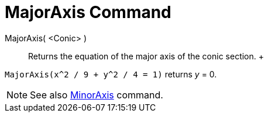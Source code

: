 = MajorAxis Command

MajorAxis( <Conic> )::
  Returns the equation of the major axis of the conic section.
  +

[EXAMPLE]

====

`MajorAxis(x^2 / 9 + y^2 / 4 = 1)` returns _y_ = 0.

====

[NOTE]

====

See also xref:/commands/MinorAxis_Command.adoc[MinorAxis] command.

====
